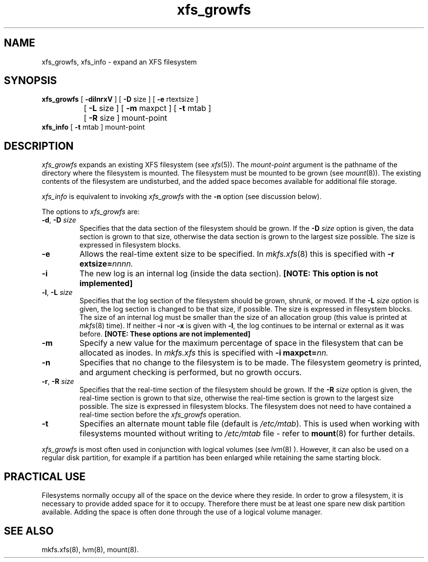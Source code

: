 .TH xfs_growfs 8
.SH NAME
xfs_growfs, xfs_info \- expand an XFS filesystem
.SH SYNOPSIS
.nf
\f3xfs_growfs\f1 [ \f3\-dilnrxV\f1 ] [ \f3\-D\f1 size ] [ \f3\-e\f1 rtextsize ]
		[ \f3\-L\f1 size ] [ \f3\-m\f1 maxpct ] [ \f3-t\f1 mtab ]
		[ \f3\-R\f1 size ] mount-point
\f3xfs_info\f1 [ \f3-t\f1 mtab ] mount-point
.fi
.SH DESCRIPTION
.I xfs_growfs
expands an existing XFS filesystem (see
.IR xfs (5)).
The
.I mount-point
argument is the pathname of the directory where the filesystem
is mounted.
The filesystem must be mounted to be grown (see
.IR mount (8)).
The existing contents of the filesystem are undisturbed, and the added space
becomes available for additional file storage.
.PP
.I xfs_info
is equivalent to invoking
.I xfs_growfs
with the
.B \-n
option (see discussion below).
.PP
The options to
.I xfs_growfs
are:
.TP
\f3\-d\f1, \f3\-D\f1 \f2size\f1
Specifies that the data section of the filesystem should be grown.
If the
.B \-D
.I size
option is given, the data section is grown to that size, otherwise
the data section is grown to the largest size possible.
The size
is expressed in
filesystem blocks.
.TP
.B \-e
Allows the real-time extent size to be specified.
In
.IR mkfs.xfs (8)
this is specified with
.B \-r
.BI extsize= nnnn.
.TP
.B \-i
The new log is an internal log
(inside the data section).
.B "[NOTE: This option is not implemented]"
.TP
\f3\-l\f1, \f3\-L\f1 \f2size\f1
Specifies that the log section of the filesystem should be grown,
shrunk, or moved.
If the
.B \-L
.I size
option is given, the log section is changed to be that size,
if possible.
The size is expressed in
filesystem blocks.
The size of an internal log must be smaller than the size
of an allocation group (this value is printed at \f2mkfs\f1(8) time).
If neither
.B \-i
nor
.B \-x
is given with
.BR \-l ,
the log continues to be internal or external as it was before.
.B "[NOTE: These options are not implemented]"
.TP
.B \-m
Specify a new value for the maximum percentage
of space in the filesystem that can be allocated as inodes.
In
.I mkfs.xfs
this is specified with
.B -i
.BI maxpct= nn.
.TP
.B \-n
Specifies that no change to the filesystem is to be made.
The filesystem geometry is printed, and argument checking is performed,
but no growth occurs.
.TP
\f3\-r\f1, \f3\-R\f1 \f2size\f1
Specifies that the real-time section of the filesystem should be grown.
If the
.B \-R
.I size
option is given, the real-time section is grown to that size, otherwise
the real-time section is grown to the largest size possible.
The size
is expressed in
filesystem blocks.
The filesystem does not need to have contained a real-time section before
the \f2xfs_growfs\f1 operation.
.TP
.B \-t
Specifies an alternate mount table file (default is
.IR /etc/mtab ).
This is used when working with filesystems mounted without writing to
.I /etc/mtab
file - refer to
.BR mount (8)
for further details.
.PP
.I xfs_growfs
is most often used in conjunction with
logical volumes
(see
.IR lvm (8)
).
However, it can also be used on a regular disk partition, for example if a
partition has been enlarged while retaining the same starting block.
.SH PRACTICAL USE
Filesystems normally occupy all of the space on the device where they
reside.
In order to grow a filesystem, it is necessary to provide added
space for it to occupy.
Therefore there must be at least one spare new disk partition available.
Adding the space is often done through the use of a logical volume manager.
.SH SEE ALSO
mkfs.xfs(8),
lvm(8),
mount(8).
